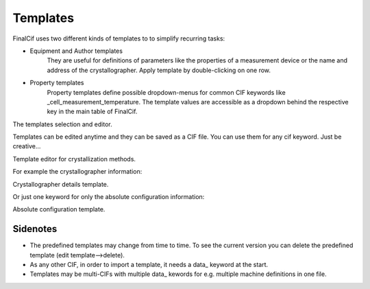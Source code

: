 Templates
=========

FinalCif uses two different kinds of templates to to simplify recurring tasks:

* Equipment and Author templates
    They are useful for definitions of parameters like the properties of a measurement device
    or the name and address of the crystallographer. Apply template by double-clicking on one row.
* Property templates
    Property templates define possible dropdown-menus for common CIF keywords like _cell_measurement_temperature.
    The template values are accessible as a dropdown behind the respective key in the main table of FinalCif.

.. image:: pics/templates.png

The templates selection and editor.

Templates can be edited anytime and they can be saved as a CIF file. You can use them for any cif keyword.
Just be creative...

.. image:: pics/property_templates.png

Template editor for crystallization methods.

For example the crystallographer information:

.. image:: pics/equipment_templates.png

Crystallographer details template.

Or just one keyword for only the absolute configuration information:

.. image:: pics/absolute_configuration.png

Absolute configuration template.


Sidenotes
---------

* The predefined templates may change from time to time. To see the current version you can delete the predefined template (edit template-->delete).

* As any other CIF, in order to import a template, it needs a \data_ keyword at the start.

* Templates may be multi-CIFs with multiple data\_ kewords for e.g. multiple machine definitions in one file.

